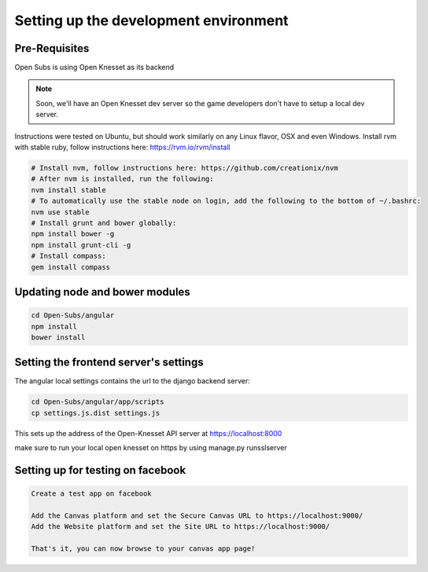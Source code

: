 =========================================
Setting up the development environment
=========================================

Pre-Requisites
==============

Open Subs is using Open Knesset as its backend

.. note::

    Soon, we'll have an Open Knesset dev server so the game developers
    don't have to setup a local dev server.

Instructions were tested on Ubuntu, but should work similarly on any
Linux flavor, OSX and even Windows.
Install rvm with stable ruby, follow instructions here: https://rvm.io/rvm/install

.. code-block:: sh

    # Install nvm, follow instructions here: https://github.com/creationix/nvm
    # After nvm is installed, run the following:
    nvm install stable
    # To automatically use the stable node on login, add the following to the bottom of ~/.bashrc:
    nvm use stable
    # Install grunt and bower globally:
    npm install bower -g
    npm install grunt-cli -g
    # Install compass:
    gem install compass


Updating node and bower modules
===============================

.. code-block:: sh

    cd Open-Subs/angular
    npm install
    bower install


Setting the frontend server's settings
======================================

The angular local settings contains the url to the django backend server:

.. code-block:: sh

  cd Open-Subs/angular/app/scripts
  cp settings.js.dist settings.js

This sets up the address of the Open-Knesset API server at https://localhost:8000

make sure to run your local open knesset on https by using manage.py runsslserver

Setting up for testing on facebook
==================================

.. code-block:: text

    Create a test app on facebook

    Add the Canvas platform and set the Secure Canvas URL to https://localhost:9000/
    Add the Website platform and set the Site URL to https://localhost:9000/

    That's it, you can now browse to your canvas app page!
